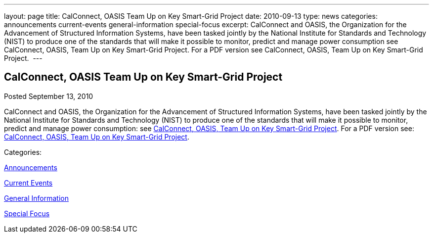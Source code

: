 ---
layout: page
title: CalConnect, OASIS Team Up on Key Smart-Grid Project
date: 2010-09-13
type: news
categories: announcements current-events general-information special-focus
excerpt: CalConnect and OASIS, the Organization for the Advancement of Structured Information Systems, have been tasked jointly by the National Institute for Standards and Technology (NIST) to produce one of the standards that will make it possible to monitor, predict and manage power consumption see CalConnect, OASIS, Team Up on Key Smart-Grid Project. For a PDF version see CalConnect, OASIS, Team Up on Key Smart-Grid Project. 
---

== CalConnect, OASIS Team Up on Key Smart-Grid Project

[[node-287]]
Posted September 13, 2010 

CalConnect and OASIS, the Organization for the Advancement of Structured Information Systems, have been tasked jointly by the National Institute for Standards and Technology (NIST) to produce one of the standards that will make it possible to monitor, predict and manage power consumption: see link://publicity/20100913-calconnect-oasis.doc[CalConnect, OASIS, Team Up on Key Smart-Grid Project]. For a PDF version see: link://publicity/20100913-calconnect-oasis.pdf[CalConnect, OASIS, Team Up on Key Smart-Grid Project].&nbsp;



Categories:&nbsp;

link:/news/announcements[Announcements]

link:/news/current-events[Current Events]

link:/news/general-information[General Information]

link:/news/special-focus[Special Focus]

